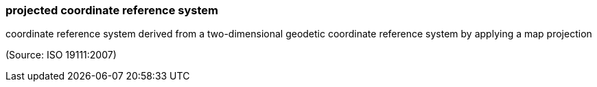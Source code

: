 === projected coordinate reference system

coordinate reference system derived from a two-dimensional geodetic coordinate reference system by applying a map projection

(Source: ISO 19111:2007)

